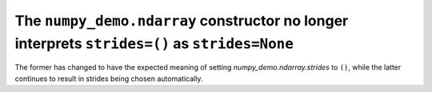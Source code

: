 The ``numpy_demo.ndarray`` constructor no longer interprets ``strides=()`` as ``strides=None``
-----------------------------------------------------------------------------------------
The former has changed to have the expected meaning of setting
`numpy_demo.ndarray.strides` to ``()``, while the latter continues to result in
strides being chosen automatically.
